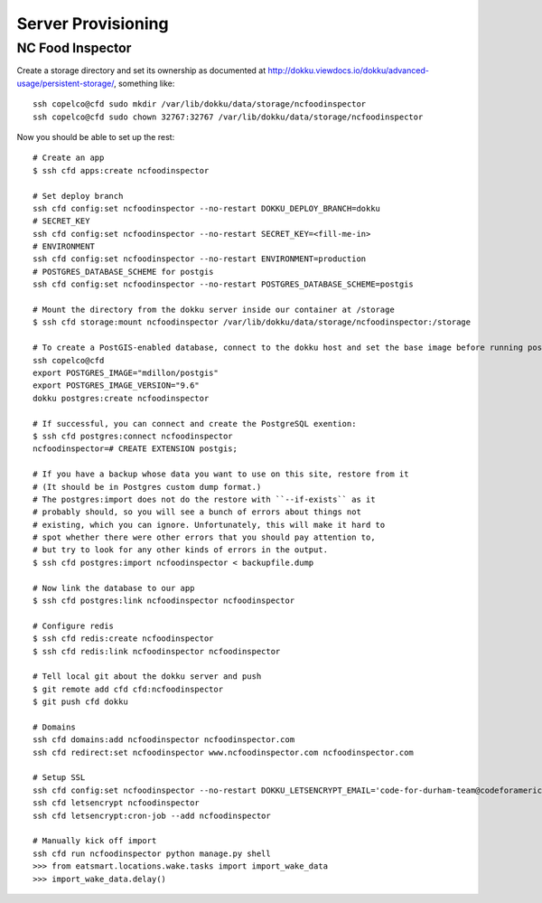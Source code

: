 Server Provisioning
========================


NC Food Inspector
-----------------

Create a storage directory and set its ownership as documented at http://dokku.viewdocs.io/dokku/advanced-usage/persistent-storage/, something like::

    ssh copelco@cfd sudo mkdir /var/lib/dokku/data/storage/ncfoodinspector
    ssh copelco@cfd sudo chown 32767:32767 /var/lib/dokku/data/storage/ncfoodinspector

Now you should be able to set up the rest::

    # Create an app
    $ ssh cfd apps:create ncfoodinspector

    # Set deploy branch
    ssh cfd config:set ncfoodinspector --no-restart DOKKU_DEPLOY_BRANCH=dokku
    # SECRET_KEY
    ssh cfd config:set ncfoodinspector --no-restart SECRET_KEY=<fill-me-in>
    # ENVIRONMENT
    ssh cfd config:set ncfoodinspector --no-restart ENVIRONMENT=production
    # POSTGRES_DATABASE_SCHEME for postgis
    ssh cfd config:set ncfoodinspector --no-restart POSTGRES_DATABASE_SCHEME=postgis

    # Mount the directory from the dokku server inside our container at /storage
    $ ssh cfd storage:mount ncfoodinspector /var/lib/dokku/data/storage/ncfoodinspector:/storage

    # To create a PostGIS-enabled database, connect to the dokku host and set the base image before running postgres:create:
    ssh copelco@cfd
    export POSTGRES_IMAGE="mdillon/postgis"
    export POSTGRES_IMAGE_VERSION="9.6"
    dokku postgres:create ncfoodinspector

    # If successful, you can connect and create the PostgreSQL exention:
    $ ssh cfd postgres:connect ncfoodinspector
    ncfoodinspector=# CREATE EXTENSION postgis;

    # If you have a backup whose data you want to use on this site, restore from it
    # (It should be in Postgres custom dump format.)
    # The postgres:import does not do the restore with ``--if-exists`` as it
    # probably should, so you will see a bunch of errors about things not
    # existing, which you can ignore. Unfortunately, this will make it hard to
    # spot whether there were other errors that you should pay attention to,
    # but try to look for any other kinds of errors in the output.
    $ ssh cfd postgres:import ncfoodinspector < backupfile.dump

    # Now link the database to our app
    $ ssh cfd postgres:link ncfoodinspector ncfoodinspector

    # Configure redis
    $ ssh cfd redis:create ncfoodinspector
    $ ssh cfd redis:link ncfoodinspector ncfoodinspector

    # Tell local git about the dokku server and push
    $ git remote add cfd cfd:ncfoodinspector
    $ git push cfd dokku

    # Domains
    ssh cfd domains:add ncfoodinspector ncfoodinspector.com
    ssh cfd redirect:set ncfoodinspector www.ncfoodinspector.com ncfoodinspector.com

    # Setup SSL
    ssh cfd config:set ncfoodinspector --no-restart DOKKU_LETSENCRYPT_EMAIL='code-for-durham-team@codeforamerica.org'
    ssh cfd letsencrypt ncfoodinspector
    ssh cfd letsencrypt:cron-job --add ncfoodinspector

    # Manually kick off import
    ssh cfd run ncfoodinspector python manage.py shell
    >>> from eatsmart.locations.wake.tasks import import_wake_data
    >>> import_wake_data.delay()
